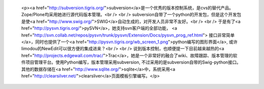 
 <p><a href="http://subversion.tigris.org/">subversion</a>是一个优秀的版本控制系统，是cvs的替代产品。Zope/Plone均采用她进行源代码版本管理。<br />
 <br />
 subversion自带了一个python的开发包，但是这个开发包是使<a href="http://www.swig.org/">SWIG</a>自动生成的，对开发人员非常不友好。<br />
 <br />
 于是有了<a href="http://pysvn.tigris.org/">pySVN</a>，她支持svn客户端的全部功能， <a href="http://svn.collab.net/repos/pysvn/trunk/pysvn/Extension/Docs/pysvn_prog_ref.html">
 接口非常简单</a>，同时也提供了一个<a href="http://pysvn.tigris.org/wb_screen_1.png">python编写的图形界面</a>,
 或许limodou的NewEdit可以很方便的集成进来？<br />
 <br />
 说到版本控制，也顺便提一下目前越来越热的<a href="http://projects.edgewall.com/trac/">Trac</a>，她是一个非常好的融合了wiki、故障跟踪、版本管理的软件项目管理平台。使用Python编写，版本管理采用subversion,
 不过采用的是subversion自带的Swig-python接口。其他的数据存储在<a href="http://www.sqlite.org/">sqlite</a>中，系统采用<a href="http://clearsilver.net/">clearsliver</a>页面模板引擎编写。</p>
